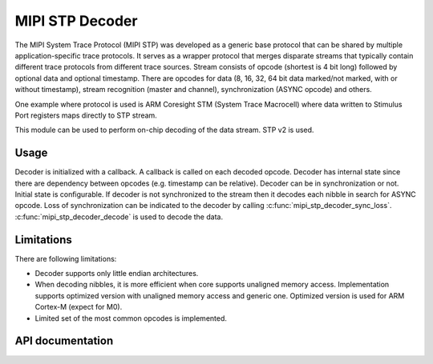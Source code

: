 .. _mipi_stp_decoder:

MIPI STP Decoder
################

The MIPI System Trace Protocol (MIPI STP) was developed as a generic base protocol that can
be shared by multiple application-specific trace protocols. It serves as a wrapper protocol
that merges disparate streams that typically contain different trace protocols from different
trace sources. Stream consists of opcode (shortest is 4 bit long) followed by optional data and
optional timestamp. There are opcodes for data (8, 16, 32, 64 bit data marked/not marked, with or
without timestamp), stream recognition (master and channel), synchronization (ASYNC opcode) and
others.

One example where protocol is used is ARM Coresight STM (System Trace Macrocell) where data
written to Stimulus Port registers maps directly to STP stream.

This module can be used to perform on-chip decoding of the data stream. STP v2 is used.

Usage
*****

Decoder is initialized with a callback. A callback is called on each decoded opcode.
Decoder has internal state since there are dependency between opcodes (e.g. timestamp can be
relative). Decoder can be in synchronization or not. Initial state is configurable.
If decoder is not synchronized to the stream then it decodes each nibble in search for ASYNC opcode.
Loss of synchronization can be indicated to the decoder by calling
:c:func:`mipi_stp_decoder_sync_loss`. :c:func:`mipi_stp_decoder_decode` is used to decode the data.

Limitations
***********

There are following limitations:

* Decoder supports only little endian architectures.
* When decoding nibbles, it is more efficient when core supports unaligned memory access.
  Implementation supports optimized version with unaligned memory access and generic one.
  Optimized version is used for ARM Cortex-M (expect for M0).
* Limited set of the most common opcodes is implemented.

API documentation
*****************

.. doxygengroup:: mipi_stp_decoder_apis
